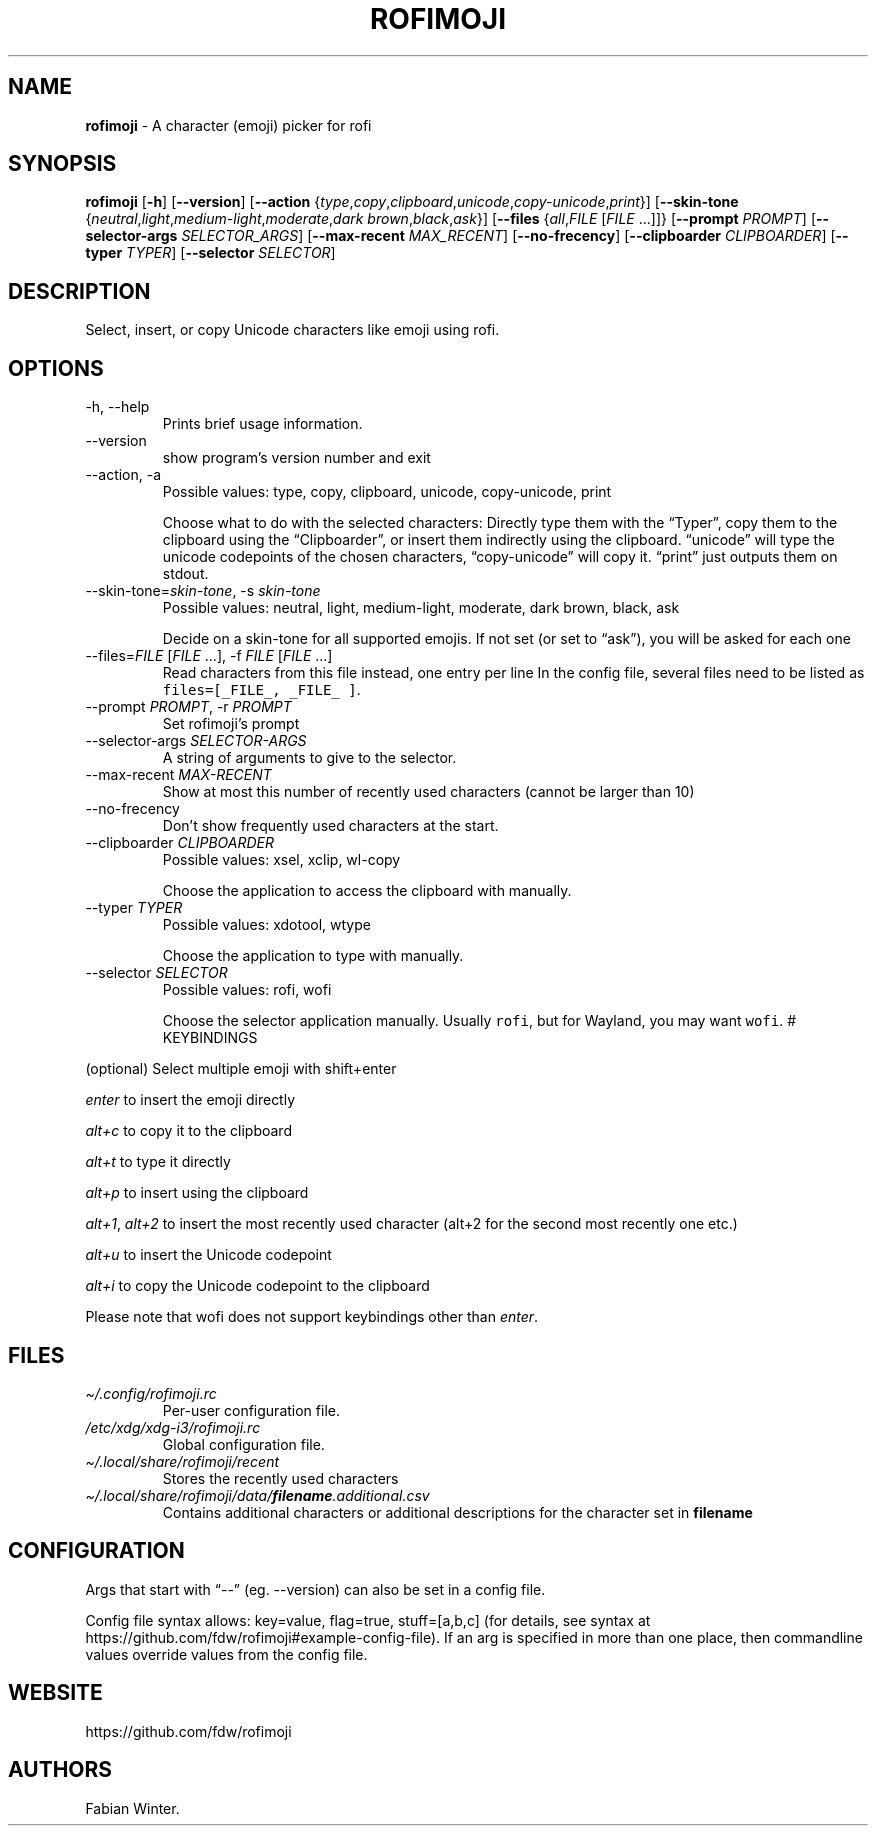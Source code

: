 .\" Automatically generated by Pandoc 2.18
.\"
.\" Define V font for inline verbatim, using C font in formats
.\" that render this, and otherwise B font.
.ie "\f[CB]x\f[]"x" \{\
. ftr V B
. ftr VI BI
. ftr VB B
. ftr VBI BI
.\}
.el \{\
. ftr V CR
. ftr VI CI
. ftr VB CB
. ftr VBI CBI
.\}
.TH "ROFIMOJI" "1" "July 17, 2022" "Version 5.5.0" "Rofi Third-party Add-on Documentation"
.hy
.SH NAME
.PP
\f[B]rofimoji\f[R] - A character (emoji) picker for rofi
.SH SYNOPSIS
.PP
\f[B]rofimoji\f[R] [\f[B]-h\f[R]] [\f[B]--version\f[R]]
[\f[B]--action\f[R]
{\f[I]type\f[R],\f[I]copy\f[R],\f[I]clipboard\f[R],\f[I]unicode\f[R],\f[I]copy-unicode\f[R],\f[I]print\f[R]}]
[\f[B]--skin-tone\f[R]
{\f[I]neutral\f[R],\f[I]light\f[R],\f[I]medium-light\f[R],\f[I]moderate\f[R],\f[I]dark
brown\f[R],\f[I]black\f[R],\f[I]ask\f[R]}] [\f[B]--files\f[R]
{\f[I]all\f[R],\f[I]FILE\f[R] [\f[I]FILE\f[R] \&...]]}
[\f[B]--prompt\f[R] \f[I]PROMPT\f[R]] [\f[B]--selector-args\f[R]
\f[I]SELECTOR_ARGS\f[R]] [\f[B]--max-recent\f[R] \f[I]MAX_RECENT\f[R]]
[\f[B]--no-frecency\f[R]] [\f[B]--clipboarder\f[R]
\f[I]CLIPBOARDER\f[R]] [\f[B]--typer\f[R] \f[I]TYPER\f[R]]
[\f[B]--selector\f[R] \f[I]SELECTOR\f[R]]
.SH DESCRIPTION
.PP
Select, insert, or copy Unicode characters like emoji using rofi.
.SH OPTIONS
.TP
-h, --help
Prints brief usage information.
.TP
--version
show program\[cq]s version number and exit
.TP
--action, -a
Possible values: type, copy, clipboard, unicode, copy-unicode, print
.RS
.PP
Choose what to do with the selected characters: Directly type them with
the \[lq]Typer\[rq], copy them to the clipboard using the
\[lq]Clipboarder\[rq], or insert them indirectly using the clipboard.
\[lq]unicode\[rq] will type the unicode codepoints of the chosen
characters, \[lq]copy-unicode\[rq] will copy it.
\[lq]print\[rq] just outputs them on stdout.
.RE
.TP
--skin-tone=\f[I]skin-tone\f[R], -s \f[I]skin-tone\f[R]
Possible values: neutral, light, medium-light, moderate, dark brown,
black, ask
.RS
.PP
Decide on a skin-tone for all supported emojis.
If not set (or set to \[lq]ask\[rq]), you will be asked for each one
.RE
.TP
--files=\f[I]FILE\f[R] [\f[I]FILE\f[R] \&...], -f \f[I]FILE\f[R] [\f[I]FILE\f[R] \&...]
Read characters from this file instead, one entry per line
In the config file, several files need to be listed as
\f[V]files=[_FILE_, _FILE_ ]\f[R].
.TP
--prompt \f[I]PROMPT\f[R], -r \f[I]PROMPT\f[R]
Set rofimoji\[cq]s prompt
.TP
--selector-args \f[I]SELECTOR-ARGS\f[R]
A string of arguments to give to the selector.
.TP
--max-recent \f[I]MAX-RECENT\f[R]
Show at most this number of recently used characters (cannot be larger
than 10)
.TP
--no-frecency
Don\[cq]t show frequently used characters at the start.
.TP
--clipboarder \f[I]CLIPBOARDER\f[R]
Possible values: xsel, xclip, wl-copy
.RS
.PP
Choose the application to access the clipboard with manually.
.RE
.TP
--typer \f[I]TYPER\f[R]
Possible values: xdotool, wtype
.RS
.PP
Choose the application to type with manually.
.RE
.TP
--selector \f[I]SELECTOR\f[R]
Possible values: rofi, wofi
.RS
.PP
Choose the selector application manually.
Usually \f[V]rofi\f[R], but for Wayland, you may want \f[V]wofi\f[R].
# KEYBINDINGS
.RE
.PP
(optional) Select multiple emoji with shift+enter
.PP
\f[I]enter\f[R] to insert the emoji directly
.PP
\f[I]alt+c\f[R] to copy it to the clipboard
.PP
\f[I]alt+t\f[R] to type it directly
.PP
\f[I]alt+p\f[R] to insert using the clipboard
.PP
\f[I]alt+1\f[R], \f[I]alt+2\f[R] to insert the most recently used
character (alt+2 for the second most recently one etc.)
.PP
\f[I]alt+u\f[R] to insert the Unicode codepoint
.PP
\f[I]alt+i\f[R] to copy the Unicode codepoint to the clipboard
.PP
Please note that wofi does not support keybindings other than
\f[I]enter\f[R].
.SH FILES
.TP
\f[I]\[ti]/.config/rofimoji.rc\f[R]
Per-user configuration file.
.TP
\f[I]/etc/xdg/xdg-i3/rofimoji.rc\f[R]
Global configuration file.
.TP
\f[I]\[ti]/.local/share/rofimoji/recent\f[R]
Stores the recently used characters
.TP
\f[I]\[ti]/.local/share/rofimoji/data/\f[BI]filename\f[I].additional.csv\f[R]
Contains additional characters or additional descriptions for the
character set in \f[B]filename\f[R]
.SH CONFIGURATION
.PP
Args that start with \[lq]--\[rq] (eg.
--version) can also be set in a config file.
.PP
Config file syntax allows: key=value, flag=true, stuff=[a,b,c] (for
details, see syntax at
https://github.com/fdw/rofimoji#example-config-file).
If an arg is specified in more than one place, then commandline values
override values from the config file.
.SH WEBSITE
.PP
https://github.com/fdw/rofimoji
.SH AUTHORS
Fabian Winter.

